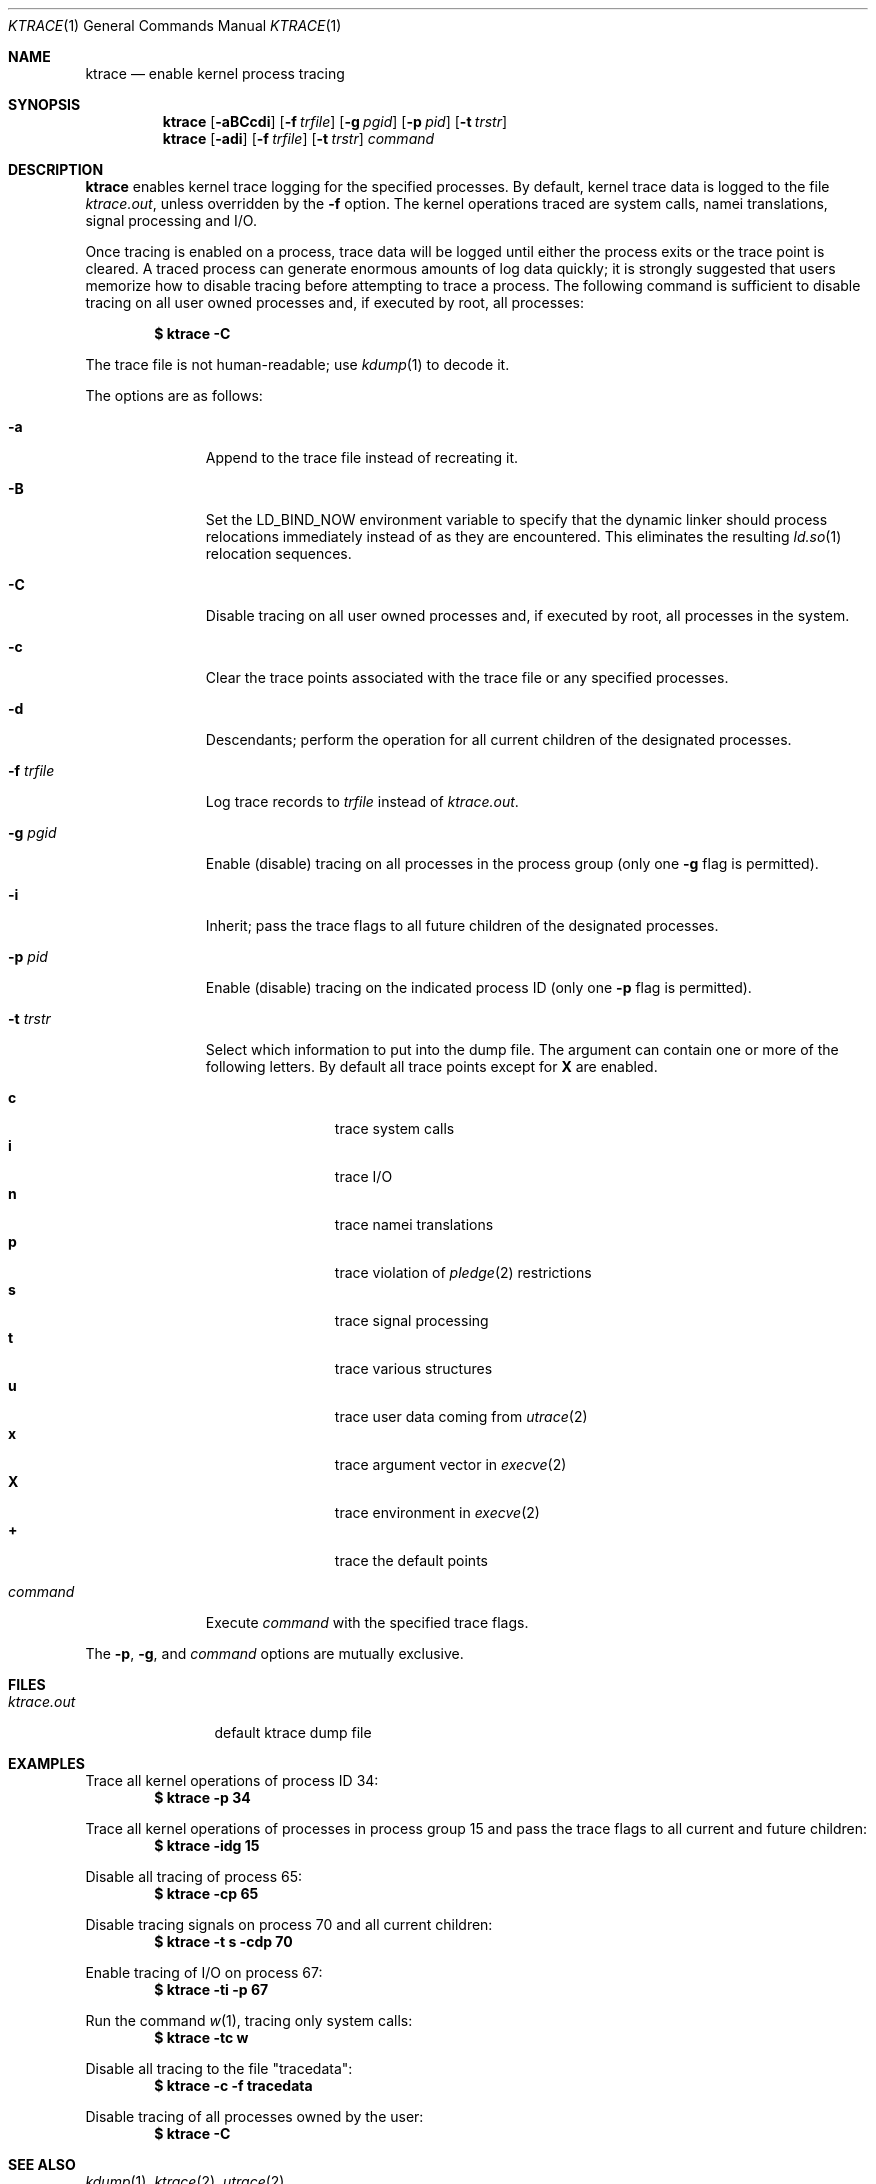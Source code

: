 .\"	$OpenBSD: ktrace.1,v 1.30 2019/05/15 15:36:59 schwarze Exp $
.\"
.\" Copyright (c) 1990, 1993
.\"	The Regents of the University of California.  All rights reserved.
.\"
.\" Redistribution and use in source and binary forms, with or without
.\" modification, are permitted provided that the following conditions
.\" are met:
.\" 1. Redistributions of source code must retain the above copyright
.\"    notice, this list of conditions and the following disclaimer.
.\" 2. Redistributions in binary form must reproduce the above copyright
.\"    notice, this list of conditions and the following disclaimer in the
.\"    documentation and/or other materials provided with the distribution.
.\" 3. Neither the name of the University nor the names of its contributors
.\"    may be used to endorse or promote products derived from this software
.\"    without specific prior written permission.
.\"
.\" THIS SOFTWARE IS PROVIDED BY THE REGENTS AND CONTRIBUTORS ``AS IS'' AND
.\" ANY EXPRESS OR IMPLIED WARRANTIES, INCLUDING, BUT NOT LIMITED TO, THE
.\" IMPLIED WARRANTIES OF MERCHANTABILITY AND FITNESS FOR A PARTICULAR PURPOSE
.\" ARE DISCLAIMED.  IN NO EVENT SHALL THE REGENTS OR CONTRIBUTORS BE LIABLE
.\" FOR ANY DIRECT, INDIRECT, INCIDENTAL, SPECIAL, EXEMPLARY, OR CONSEQUENTIAL
.\" DAMAGES (INCLUDING, BUT NOT LIMITED TO, PROCUREMENT OF SUBSTITUTE GOODS
.\" OR SERVICES; LOSS OF USE, DATA, OR PROFITS; OR BUSINESS INTERRUPTION)
.\" HOWEVER CAUSED AND ON ANY THEORY OF LIABILITY, WHETHER IN CONTRACT, STRICT
.\" LIABILITY, OR TORT (INCLUDING NEGLIGENCE OR OTHERWISE) ARISING IN ANY WAY
.\" OUT OF THE USE OF THIS SOFTWARE, EVEN IF ADVISED OF THE POSSIBILITY OF
.\" SUCH DAMAGE.
.\"
.\"	from: @(#)ktrace.1	8.1 (Berkeley) 6/6/93
.\"
.Dd $Mdocdate: May 15 2019 $
.Dt KTRACE 1
.Os
.Sh NAME
.Nm ktrace
.Nd enable kernel process tracing
.Sh SYNOPSIS
.Nm ktrace
.Op Fl aBCcdi
.Op Fl f Ar trfile
.Op Fl g Ar pgid
.Op Fl p Ar pid
.Op Fl t Ar trstr
.Nm ktrace
.Op Fl adi
.Op Fl f Ar trfile
.Op Fl t Ar trstr
.Ar command
.Sh DESCRIPTION
.Nm ktrace
enables kernel trace logging for the specified processes.
By default, kernel trace data is logged to the file
.Pa ktrace.out ,
unless overridden by the
.Fl f
option.
The kernel operations traced are system calls, namei translations,
signal processing and I/O.
.Pp
Once tracing is enabled on a process, trace data will be logged until
either the process exits or the trace point is cleared.
A traced process can generate enormous amounts of log data quickly;
it is strongly suggested that users memorize how to disable tracing before
attempting to trace a process.
The following command is sufficient to disable tracing on all user owned
processes and, if executed by root, all processes:
.Pp
.Dl $ ktrace -C
.Pp
The trace file is not human-readable; use
.Xr kdump 1
to decode it.
.Pp
The options are as follows:
.Bl -tag -width 9n
.It Fl a
Append to the trace file instead of recreating it.
.It Fl B
Set the
.Ev LD_BIND_NOW
environment variable to specify that the dynamic linker should process
relocations immediately instead of as they are encountered.
This eliminates the resulting
.Xr ld.so 1
relocation sequences.
.It Fl C
Disable tracing on all user owned processes and, if executed by root, all
processes in the system.
.It Fl c
Clear the trace points associated with the trace file or any specified
processes.
.It Fl d
Descendants; perform the operation for all current children of the
designated processes.
.It Fl f Ar trfile
Log trace records to
.Ar trfile
instead of
.Pa ktrace.out .
.It Fl g Ar pgid
Enable (disable) tracing on all processes in the process group (only one
.Fl g
flag is permitted).
.It Fl i
Inherit; pass the trace flags to all future children of the designated
processes.
.It Fl p Ar pid
Enable (disable) tracing on the indicated process ID (only one
.Fl p
flag is permitted).
.It Fl t Ar trstr
Select which information to put into the dump file.
The argument can contain one or more of the following letters.
By default all trace points except for
.Cm X
are enabled.
.Pp
.Bl -tag -width flag -offset indent -compact
.It Cm c
trace system calls
.It Cm i
trace I/O
.It Cm n
trace namei translations
.It Cm p
trace violation of
.Xr pledge 2
restrictions
.It Cm s
trace signal processing
.It Cm t
trace various structures
.It Cm u
trace user data coming from
.Xr utrace 2
.It Cm x
trace argument vector in
.Xr execve 2
.It Cm X
trace environment in
.Xr execve 2
.It Cm +
trace the default points
.El
.It Ar command
Execute
.Ar command
with the specified trace flags.
.El
.Pp
The
.Fl p ,
.Fl g ,
and
.Ar command
options are mutually exclusive.
.Sh FILES
.Bl -tag -width ktrace.out -compact
.It Pa ktrace.out
default ktrace dump file
.El
.Sh EXAMPLES
Trace all kernel operations of process ID 34:
.Dl $ ktrace -p 34
.Pp
Trace all kernel operations of processes in process group 15 and
pass the trace flags to all current and future children:
.Dl $ ktrace -idg 15
.Pp
Disable all tracing of process 65:
.Dl $ ktrace -cp 65
.Pp
Disable tracing signals on process 70 and all current children:
.Dl $ ktrace -t s -cdp 70
.Pp
Enable tracing of I/O on process 67:
.Dl $ ktrace -ti -p 67
.Pp
Run the command
.Xr w 1 ,
tracing only system calls:
.Dl $ ktrace -tc w
.Pp
Disable all tracing to the file "tracedata":
.Dl $ ktrace -c -f tracedata
.Pp
Disable tracing of all processes owned by the user:
.Dl $ ktrace -C
.Sh SEE ALSO
.Xr kdump 1 ,
.Xr ktrace 2 ,
.Xr utrace 2
.Sh HISTORY
The
.Nm ktrace
command appeared in
.Bx 4.4 .
